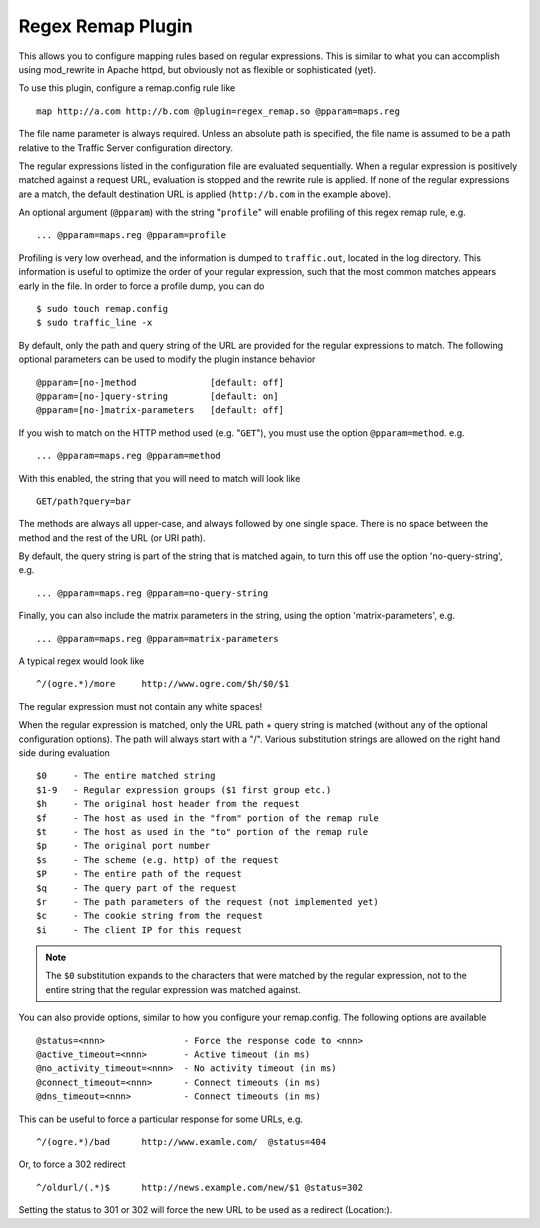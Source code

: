 Regex Remap Plugin
******************

.. Licensed to the Apache Software Foundation (ASF) under one
   or more contributor license agreements.  See the NOTICE file
  distributed with this work for additional information
  regarding copyright ownership.  The ASF licenses this file
  to you under the Apache License, Version 2.0 (the
  "License"); you may not use this file except in compliance
  with the License.  You may obtain a copy of the License at
 
   http://www.apache.org/licenses/LICENSE-2.0
 
  Unless required by applicable law or agreed to in writing,
  software distributed under the License is distributed on an
  "AS IS" BASIS, WITHOUT WARRANTIES OR CONDITIONS OF ANY
  KIND, either express or implied.  See the License for the
  specific language governing permissions and limitations
  under the License.


This allows you to configure mapping rules based on regular expressions.
This is similar to what you can accomplish using mod_rewrite in Apache
httpd, but obviously not as flexible or sophisticated (yet).

To use this plugin, configure a remap.config rule like ::

    map http://a.com http://b.com @plugin=regex_remap.so @pparam=maps.reg

The file name parameter is always required. Unless an absolute path
is specified, the file name is assumed to be a path relative to the
Traffic Server configuration directory.

The regular expressions listed in the configuration file are evaluated
sequentially. When a regular expression is positively matched against
a request URL, evaluation is stopped and the rewrite rule is applied.
If none of the regular expressions are a match, the default destination
URL is applied (``http://b.com`` in the example above).

An optional argument (``@pparam``) with the string "``profile``\ " will
enable profiling of this regex remap rule, e.g. ::

    ... @pparam=maps.reg @pparam=profile

Profiling is very low overhead, and the information is dumped to
``traffic.out``, located in the log directory. This information is
useful to optimize the order of your regular expression, such that the
most common matches appears early in the file. In order to force a
profile dump, you can do ::

    $ sudo touch remap.config
    $ sudo traffic_line -x

By default, only the path and query string of the URL are provided for
the regular expressions to match. The following optional parameters can
be used to modify the plugin instance behavior ::

    @pparam=[no-]method              [default: off]
    @pparam=[no-]query-string        [default: on]
    @pparam=[no-]matrix-parameters   [default: off]

If you wish to match on the HTTP method used (e.g. "``GET``\ "),
you must use the option ``@pparam=method``. e.g. ::

    ... @pparam=maps.reg @pparam=method

With this enabled, the string that you will need to match will look
like ::

    GET/path?query=bar

The methods are always all upper-case, and always followed by one single
space. There is no space between the method and the rest of the URL (or
URI path).

By default, the query string is part of the string that is matched
again, to turn this off use the option 'no-query-string', e.g. ::

    ... @pparam=maps.reg @pparam=no-query-string

Finally, you can also include the matrix parameters in the string, using
the option 'matrix-parameters', e.g. ::

    ... @pparam=maps.reg @pparam=matrix-parameters

A typical regex would look like ::

    ^/(ogre.*)/more     http://www.ogre.com/$h/$0/$1

The regular expression must not contain any white spaces!

When the regular expression is matched, only the URL path + query string
is matched (without any of the optional configuration options). The path
will always start with a "/". Various substitution strings are allowed
on the right hand side during evaluation ::

    $0     - The entire matched string
    $1-9   - Regular expression groups ($1 first group etc.)
    $h     - The original host header from the request
    $f     - The host as used in the "from" portion of the remap rule
    $t     - The host as used in the "to" portion of the remap rule
    $p     - The original port number
    $s     - The scheme (e.g. http) of the request
    $P     - The entire path of the request
    $q     - The query part of the request
    $r     - The path parameters of the request (not implemented yet)
    $c     - The cookie string from the request
    $i     - The client IP for this request

.. note::

    The ``$0`` substitution expands to the characters that were
    matched by the regular expression, not to the entire string that
    the regular expression was matched against.

You can also provide options, similar to how you configure your
remap.config. The following options are available ::

    @status=<nnn>               - Force the response code to <nnn>
    @active_timeout=<nnn>       - Active timeout (in ms)
    @no_activity_timeout=<nnn>  - No activity timeout (in ms)
    @connect_timeout=<nnn>      - Connect timeouts (in ms)
    @dns_timeout=<nnn>          - Connect timeouts (in ms)

This can be useful to force a particular response for some URLs, e.g. ::

    ^/(ogre.*)/bad      http://www.examle.com/  @status=404

Or, to force a 302 redirect ::

    ^/oldurl/(.*)$      http://news.example.com/new/$1 @status=302

Setting the status to 301 or 302 will force the new URL to be used
as a redirect (Location:).
